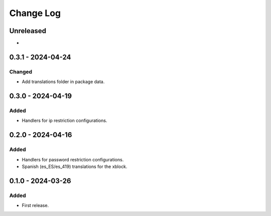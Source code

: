 Change Log
##########

..
   All enhancements and patches to content_restrictions will be documented
   in this file.  It adheres to the structure of https://keepachangelog.com/ ,
   but in reStructuredText instead of Markdown (for ease of incorporation into
   Sphinx documentation and the PyPI description).

   This project adheres to Semantic Versioning (https://semver.org/).

.. There should always be an "Unreleased" section for changes pending release.

Unreleased
**********

*

0.3.1 - 2024-04-24
**********************************************

Changed
=======

* Add translations folder in package data.

0.3.0 - 2024-04-19
**********************************************

Added
=====

* Handlers for ip restriction configurations.

0.2.0 - 2024-04-16
**********************************************

Added
=====

* Handlers for password restriction configurations.
* Spanish (es_ES/es_419) translations for the xblock.

0.1.0 - 2024-03-26
**********************************************

Added
=====

* First release.

